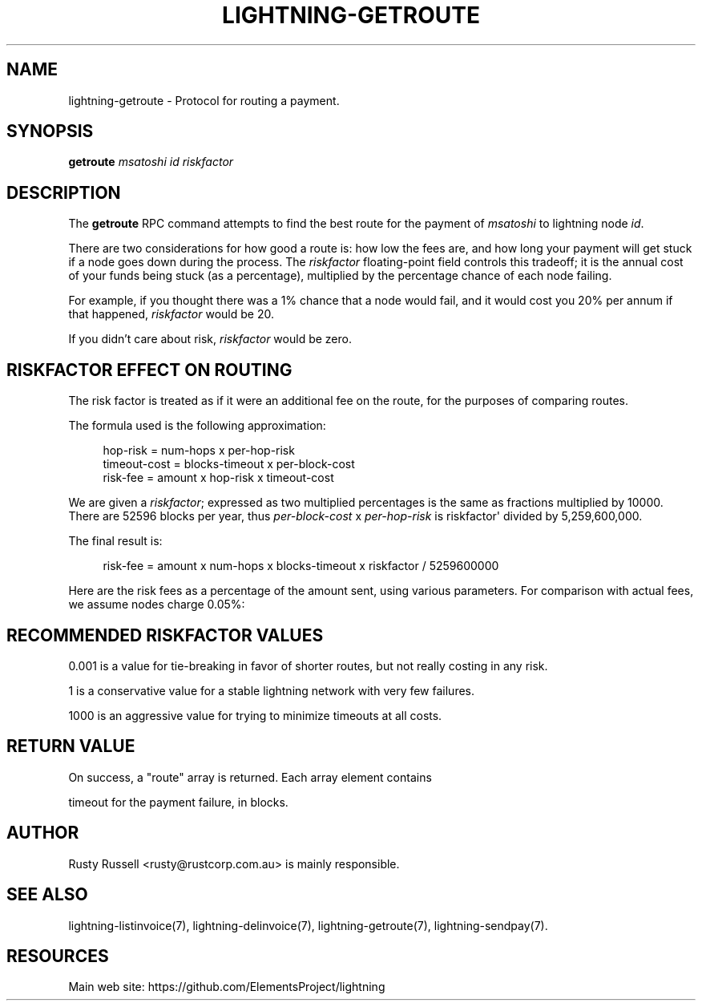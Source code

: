 '\" t
.\"     Title: lightning-getroute
.\"    Author: [see the "AUTHOR" section]
.\" Generator: DocBook XSL Stylesheets v1.79.1 <http://docbook.sf.net/>
.\"      Date: 09/06/2016
.\"    Manual: \ \&
.\"    Source: \ \&
.\"  Language: English
.\"
.TH "LIGHTNING\-GETROUTE" "7" "09/06/2016" "\ \&" "\ \&"
.\" -----------------------------------------------------------------
.\" * Define some portability stuff
.\" -----------------------------------------------------------------
.\" ~~~~~~~~~~~~~~~~~~~~~~~~~~~~~~~~~~~~~~~~~~~~~~~~~~~~~~~~~~~~~~~~~
.\" http://bugs.debian.org/507673
.\" http://lists.gnu.org/archive/html/groff/2009-02/msg00013.html
.\" ~~~~~~~~~~~~~~~~~~~~~~~~~~~~~~~~~~~~~~~~~~~~~~~~~~~~~~~~~~~~~~~~~
.ie \n(.g .ds Aq \(aq
.el       .ds Aq '
.\" -----------------------------------------------------------------
.\" * set default formatting
.\" -----------------------------------------------------------------
.\" disable hyphenation
.nh
.\" disable justification (adjust text to left margin only)
.ad l
.\" -----------------------------------------------------------------
.\" * MAIN CONTENT STARTS HERE *
.\" -----------------------------------------------------------------
.SH "NAME"
lightning-getroute \- Protocol for routing a payment\&.
.SH "SYNOPSIS"
.sp
\fBgetroute\fR \fImsatoshi\fR \fIid\fR \fIriskfactor\fR
.SH "DESCRIPTION"
.sp
The \fBgetroute\fR RPC command attempts to find the best route for the payment of \fImsatoshi\fR to lightning node \fIid\fR\&.
.sp
There are two considerations for how good a route is: how low the fees are, and how long your payment will get stuck if a node goes down during the process\&. The \fIriskfactor\fR floating\-point field controls this tradeoff; it is the annual cost of your funds being stuck (as a percentage), multiplied by the percentage chance of each node failing\&.
.sp
For example, if you thought there was a 1% chance that a node would fail, and it would cost you 20% per annum if that happened, \fIriskfactor\fR would be 20\&.
.sp
If you didn\(cqt care about risk, \fIriskfactor\fR would be zero\&.
.SH "RISKFACTOR EFFECT ON ROUTING"
.sp
The risk factor is treated as if it were an additional fee on the route, for the purposes of comparing routes\&.
.sp
The formula used is the following approximation:
.sp
.if n \{\
.RS 4
.\}
.nf
hop\-risk = num\-hops x per\-hop\-risk
timeout\-cost = blocks\-timeout x per\-block\-cost
risk\-fee = amount x hop\-risk x timeout\-cost
.fi
.if n \{\
.RE
.\}
.sp
We are given a \fIriskfactor\fR; expressed as two multiplied percentages is the same as fractions multiplied by 10000\&. There are 52596 blocks per year, thus \fIper\-block\-cost\fR x \fIper\-hop\-risk\fR is riskfactor\*(Aq divided by 5,259,600,000\&.
.sp
The final result is:
.sp
.if n \{\
.RS 4
.\}
.nf
risk\-fee = amount x num\-hops x blocks\-timeout x riskfactor / 5259600000
.fi
.if n \{\
.RE
.\}
.sp
Here are the risk fees as a percentage of the amount sent, using various parameters\&. For comparison with actual fees, we assume nodes charge 0\&.05%:
.TS
allbox tab(:);
ltB ltB ltB ltB ltB.
T{
Riskfactor
T}:T{
Nodes
T}:T{
Delay per node
T}:T{
Risk Fee %
T}:T{
Route fee %
T}
.T&
lt lt lt lt lt
lt lt lt lt lt
lt lt lt lt lt
lt lt lt lt lt
lt lt lt lt lt
lt lt lt lt lt
lt lt lt lt lt
lt lt lt lt lt
lt lt lt lt lt.
T{
.sp
0\&.001
T}:T{
.sp
5
T}:T{
.sp
6
T}:T{
.sp
0
T}:T{
.sp
0\&.25
T}
T{
.sp
1
T}:T{
.sp
5
T}:T{
.sp
6
T}:T{
.sp
0
T}:T{
.sp
0\&.25
T}
T{
.sp
1000
T}:T{
.sp
5
T}:T{
.sp
6
T}:T{
.sp
0\&.0029
T}:T{
.sp
0\&.25
T}
T{
.sp
0\&.001
T}:T{
.sp
10
T}:T{
.sp
72
T}:T{
.sp
0
T}:T{
.sp
0\&.5
T}
T{
.sp
1
T}:T{
.sp
10
T}:T{
.sp
72
T}:T{
.sp
0\&.0001
T}:T{
.sp
0\&.5
T}
T{
.sp
1000
T}:T{
.sp
10
T}:T{
.sp
72
T}:T{
.sp
0\&.1369
T}:T{
.sp
0\&.5
T}
T{
.sp
0\&.001
T}:T{
.sp
20
T}:T{
.sp
1008
T}:T{
.sp
0
T}:T{
.sp
1\&.0
T}
T{
.sp
1
T}:T{
.sp
20
T}:T{
.sp
1008
T}:T{
.sp
0\&.0077
T}:T{
.sp
1\&.0
T}
T{
.sp
1000
T}:T{
.sp
20
T}:T{
.sp
1008
T}:T{
.sp
7\&.6660
T}:T{
.sp
1\&.0
T}
.TE
.sp 1
.SH "RECOMMENDED RISKFACTOR VALUES"
.sp
0\&.001 is a value for tie\-breaking in favor of shorter routes, but not really costing in any risk\&.
.sp
1 is a conservative value for a stable lightning network with very few failures\&.
.sp
1000 is an aggressive value for trying to minimize timeouts at all costs\&.
.SH "RETURN VALUE"
.sp
On success, a "route" array is returned\&. Each array element contains
.sp
timeout for the payment failure, in blocks\&.
.SH "AUTHOR"
.sp
Rusty Russell <rusty@rustcorp\&.com\&.au> is mainly responsible\&.
.SH "SEE ALSO"
.sp
lightning\-listinvoice(7), lightning\-delinvoice(7), lightning\-getroute(7), lightning\-sendpay(7)\&.
.SH "RESOURCES"
.sp
Main web site: https://github\&.com/ElementsProject/lightning
